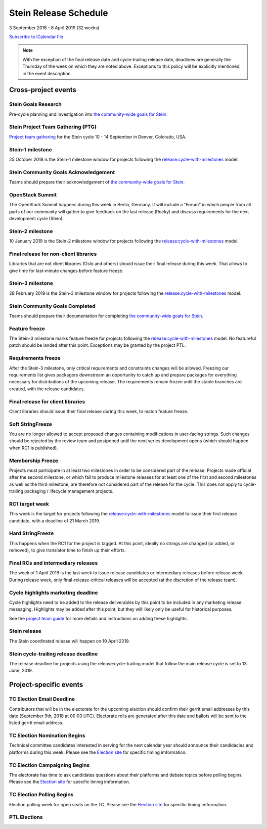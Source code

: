 =======================
 Stein Release Schedule
=======================

3 September 2018 - 8 April 2019 (32 weeks)

.. datatemplate::
   :source: schedule.yaml
   :template: schedule_table.tmpl

.. ics::
   :source: schedule.yaml
   :name: Stein

`Subscribe to iCalendar file <schedule.ics>`__

.. note::

   With the exception of the final release date and cycle-trailing release
   date, deadlines are generally the Thursday of the week on which they are
   noted above. Exceptions to this policy will be explicitly mentioned in the
   event description.

Cross-project events
====================

.. _s-goals-research:

Stein Goals Research
--------------------

Pre-cycle planning and investigation into `the community-wide goals
for Stein <https://governance.openstack.org/tc/goals/stein/index.html>`__.

.. _s-ptg:

Stein Project Team Gathering (PTG)
----------------------------------

`Project team gathering <https://www.openstack.org/ptg>`__ for the Stein
cycle 10 - 14 September in Denver, Colorado, USA.

.. _s-1:

Stein-1 milestone
-----------------

25 October 2018 is the Stein-1 milestone window for projects following the
`release:cycle-with-milestones`_ model.

.. _release:cycle-with-milestones: https://releases.openstack.org/reference/release_models.html#cycle-with-milestones

.. _s-goals-ack:

Stein Community Goals Acknowledgement
-------------------------------------

Teams should prepare their acknowledgement of `the community-wide
goals for Stein
<https://governance.openstack.org/tc/goals/stein/index.html>`__.

.. _s-summit:

OpenStack Summit
----------------

The OpenStack Summit happens during this week in Berlin, Germany. It will
include a "Forum" in which people from all parts of our community will gather
to give feedback on the last release (Rocky) and discuss requirements for the
next development cycle (Stein).

.. _s-2:

Stein-2 milestone
-----------------

10 January 2019 is the Stein-2 milestone window for projects following the
`release:cycle-with-milestones`_ model.

.. _s-final-lib:

Final release for non-client libraries
--------------------------------------

Libraries that are not client libraries (Oslo and others) should issue their
final release during this week. That allows to give time for last-minute
changes before feature freeze.

.. _s-3:

Stein-3 milestone
-----------------

28 February 2019 is the Stein-3 milestone window for projects following the
`release:cycle-with-milestones`_ model.

.. _s-goals-complete:

Stein Community Goals Completed
-------------------------------

Teams should prepare their documentation for completing `the
community-wide goals for Stein
<https://governance.openstack.org/tc/goals/stein/index.html>`__.

.. _s-ff:

Feature freeze
--------------

The Stein-3 milestone marks feature freeze for projects following the
`release:cycle-with-milestones`_ model. No featureful patch should be landed
after this point. Exceptions may be granted by the project PTL.

.. _s-rf:

Requirements freeze
-------------------

After the Stein-3 milestone, only critical requirements and constraints changes
will be allowed. Freezing our requirements list gives packagers downstream an
opportunity to catch up and prepare packages for everything necessary for
distributions of the upcoming release. The requirements remain frozen until the
stable branches are created, with the release candidates.

.. _s-final-clientlib:

Final release for client libraries
----------------------------------

Client libraries should issue their final release during this week, to match
feature freeze.

.. _s-soft-sf:

Soft StringFreeze
-----------------

You are no longer allowed to accept proposed changes containing modifications
in user-facing strings. Such changes should be rejected by the review team and
postponed until the next series development opens (which should happen when RC1
is published).

.. _s-mf:

Membership Freeze
-----------------

Projects must participate in at least two milestones in order to be considered
part of the release. Projects made official after the second milestone, or
which fail to produce milestone releases for at least one of the first and
second milestones as well as the third milestone, are therefore not considered
part of the release for the cycle. This does not apply to cycle-trailing
packaging / lifecycle management projects.

.. _s-rc1:

RC1 target week
---------------

This week is the target for projects following the
`release:cycle-with-milestones`_ model to issue their first release candidate,
with a deadline of 21 March 2019.

.. _s-hard-sf:

Hard StringFreeze
-----------------

This happens when the RC1 for the project is tagged. At this point, ideally
no strings are changed (or added, or removed), to give translator time to
finish up their efforts.

.. _s-finalrc:

Final RCs and intermediary releases
-----------------------------------

The week of 1 April 2019 is the last week to issue release candidates or
intermediary releases before release week. During release week, only
final-release-critical releases will be accepted (at the discretion of the
release team).

.. _s-cycle-highlights:

Cycle highlights marketing deadline
-----------------------------------

Cycle highlights need to be added to the release deliverables by this point to
be included in any marketing release messaging. Highlights may be added after
this point, but they will likely only be useful for historical purposes.

See the `project team guide <https://docs.openstack.org/project-team-guide/release-management.html#cycle-highlights>`_
for more details and instructions on adding these highlights.

.. _s-release:

Stein release
-------------

The Stein coordinated release will happen on 10 April 2019.

.. _s-trailing-release:

Stein cycle-trailing release deadline
-------------------------------------

The release deadline for projects using the release:cycle-trailing model that
follow the main release cycle is set to 13 June, 2019.

Project-specific events
=======================

.. _s-tc-email-deadline:

TC Election Email Deadline
--------------------------
Contributors that will be in the electorate for the upcoming election
should confirm their gerrit email addresses by this date (September 9th, 2018
at 00:00 UTC). Electorate rolls are generated after this date and ballots will
be sent to the listed gerrit email address.

.. _s-tc-nominations:

TC Election Nomination Begins
-----------------------------
Technical committee candidates interested in serving for the next calendar year
should announce their candidacies and platforms during this week.  Please see
the `Election site`_ for specific timing imformation.

.. _s-tc-campaigning:

TC Election Campaigning Begins
------------------------------
The electorate has time to ask candidates questions about their platforms
and debate topics before polling begins.  Please see the `Election site`_ for
specific timing imformation.

.. _s-tc-polling:

TC Election Polling Begins
--------------------------
Election polling week for open seats on the TC.  Please see the
`Election site`_ for specific timing imformation.


PTL Elections
-------------

.. _Election site: https://governance.openstack.org/election/
